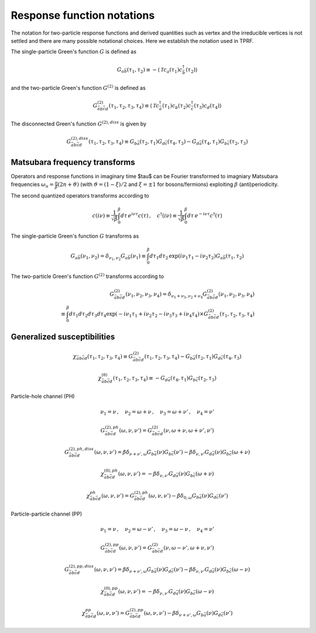 .. _notation:

Response function notations
===========================

The notation for two-particle response functions and derived quantities such as vertex and the irreducible vertices is not settled and there are many possible notational choices. Here we establish the notation used in TPRF.

The single-particle Green's function :math:`G` is defined as

.. math::
   G_{a\bar{b}}(\tau_1, \tau_2) 
   \equiv 
   - \langle \mathcal{T} c_{a}(\tau_1) c^\dagger_{\bar{b}}(\tau_2) \rangle

and the two-particle Green's function :math:`G^{(2)}` is defined as

.. math::
   G^{(2)}_{\bar{a}b\bar{c}d}(\tau_1, \tau_2, \tau_3, \tau_4) 
   \equiv 
   \langle \mathcal{T} 
   c^\dagger_{\bar{a}}(\tau_1) c_{b}(\tau_2)
   c^\dagger_{\bar{c}}(\tau_3) c_{d}(\tau_4)
   \rangle

The disconnected Green's function :math:`G^{(2),diss}` is given by

.. math::
   G^{(2),diss}_{\bar{a}b\bar{c}d}(\tau_1, \tau_2, \tau_3, \tau_4) 
   \equiv
   G_{b\bar{a}}(\tau_2, \tau_1) G_{d\bar{c}}(\tau_4, \tau_3)
   -
   G_{d\bar{a}}(\tau_4, \tau_1) G_{b\bar{c}}(\tau_2, \tau_3)

   

Matsubara frequency transforms
------------------------------

Operators and response functions in imaginary time $\tau$ can be Fourier transformed to imagniary Matsubara frequencies :math:`\omega_n = \frac{\pi}{\beta}(2n + \vartheta)` (with :math:`\vartheta = (1-\xi)/2` and :math:`\xi = \pm 1` for bosons/fermions) exploiting :math:`\beta` (anti)periodicity.

The second quantized operators transforms according to

.. math::
   c(i\nu) \equiv \frac{1}{\sqrt{\beta}} \int_0^\beta d\tau \, e^{i\nu \tau} c(\tau)
   \, , \quad
   c^\dagger(i\nu) \equiv \frac{1}{\sqrt{\beta}} \int_0^\beta d\tau \, e^{-i\nu \tau} c^\dagger(\tau)

The single-particle Green's function :math:`G` transforms as

.. math::
   G_{a\bar{b}}(\nu_1, \nu_2) = \delta_{\nu_1, \nu_2} G_{a\bar{b}}(\nu_1)
   \equiv
   \int_0^\beta d\tau_1 d\tau_2 \,
   \exp \left( i\nu_1 \tau_1 - i \nu_2 \tau_2 \right)
   G_{a\bar{b}}(\tau_1, \tau_2)

The two-particle Green's function :math:`G^{(2)}` transforms according to

.. math::
   G^{(2)}_{\bar{a}b\bar{c}d}(\nu_1, \nu_2, \nu_3, \nu_4)
   =
   \delta_{\nu_1 + \nu_3, \nu_2 + \nu_4}
   G^{(2)}_{\bar{a}b\bar{c}d}(\nu_1, \nu_2, \nu_3, \nu_4)
   \\ \equiv 
   \int_0^\beta d\tau_1 d\tau_2 d\tau_3 d\tau_4
   \exp\left( -i\nu_1 \tau_1 + i \nu_2 \tau_2 - i\nu_3 \tau_3 + i \nu_4 \tau_4 \right)
   \times
   G^{(2)}_{\bar{a}b\bar{c}d}(\tau_1, \tau_2, \tau_3, \tau_4)

   

Generalized susceptibilities
----------------------------

.. math::
   \chi_{\bar{a} b \bar{c} d}(\tau_1, \tau_2, \tau_3, \tau_4) 
   \equiv 
   G^{(2)}_{\bar{a}b\bar{c}d}(\tau_1, \tau_2, \tau_3, \tau_4) 
   - G_{b\bar{a}}(\tau_2, \tau_1) G_{d\bar{c}}(\tau_4, \tau_3)

.. math::
   \chi^{(0)}_{\bar{a}b\bar{c}d}(\tau_1, \tau_2, \tau_3, \tau_4) 
   \equiv
   - G_{d\bar{a}}(\tau_4, \tau_1) G_{b\bar{c}}(\tau_2, \tau_3)


Particle-hole channel (PH)

.. math::
   \nu_1 = \nu 
   \, , \quad
   \nu_2 = \omega + \nu
   \, , \quad
   \nu_3 = \omega + \nu'
   \, , \quad
   \nu_4 = \nu'

.. math::
   G^{(2),ph}_{\bar{a}b\bar{c}d}(\omega, \nu, \nu')
   =
   G^{(2)}_{\bar{a}b\bar{c}d}(\nu, \omega + \nu, \omega + \nu', \nu')

.. math::
   G^{(2),ph,diss}_{\bar{a}b\bar{c}d}(\omega, \nu, \nu')
   =
   \beta \delta_{\nu+\nu', \omega} G_{b\bar{a}}(\nu) G_{b\bar{c}}(\nu')
   - \beta \delta_{\nu, \nu'} G_{d\bar{a}}(\nu) G_{b\bar{c}}(\omega + \nu)

.. math::
   \chi^{(0),ph}_{\bar{a}b\bar{c}d}(\omega, \nu, \nu')
   =
   - \beta \delta_{\nu, \nu'} G_{d\bar{a}}(\nu) G_{b\bar{c}}(\omega + \nu)

.. math::
   \chi^{ph}_{\bar{a}b\bar{c}d} (\omega, \nu, \nu') 
   =
   G^{(2),ph}_{\bar{a}b\bar{c}d}(\omega, \nu, \nu')
   - \beta \delta_{0, \omega} G_{b\bar{a}}(\nu) G_{d\bar{c}}(\nu')
     
Particle-particle channel (PP)

.. math::
   \nu_1 = \nu
   \, , \quad
   \nu_2 = \omega - \nu'
   \, , \quad
   \nu_3 = \omega - \nu
   \, , \quad
   \nu_4 = \nu'

.. math::
   G^{(2), pp}_{\bar{a}b\bar{c}d}(\omega, \nu, \nu') 
   =
   G^{(2)}_{\bar{a}b\bar{c}d}(\nu, \omega - \nu', \omega + \nu, \nu')

.. math::
   G^{(2),pp,diss}_{\bar{a}b\bar{c}d}(\omega, \nu, \nu')
   =
   \beta \delta_{\nu + \nu' , \omega} G_{b\bar{a}}(\nu) G_{d\bar{c}}(\nu')
   - \beta \delta_{\nu, \nu'} G_{d\bar{a}}(\nu) G_{b\bar{c}}(\omega - \nu)

.. math::
   \chi^{(0), pp}_{\bar{a}b\bar{c}d}(\omega, \nu, \nu')
   =
   - \beta \delta_{\nu, \nu'} G_{d\bar{a}}(\nu) G_{b\bar{c}}(\omega - \nu)

.. math::
   \chi^{pp}_{\bar{a}b\bar{c}d}(\omega, \nu, \nu')
   =
   G^{(2), pp}_{\bar{a}b\bar{c}d}(\omega, \nu, \nu')
   - \beta \delta_{\nu+\nu', \omega} G_{b\bar{a}}(\nu) G_{d\bar{c}}(\nu')
